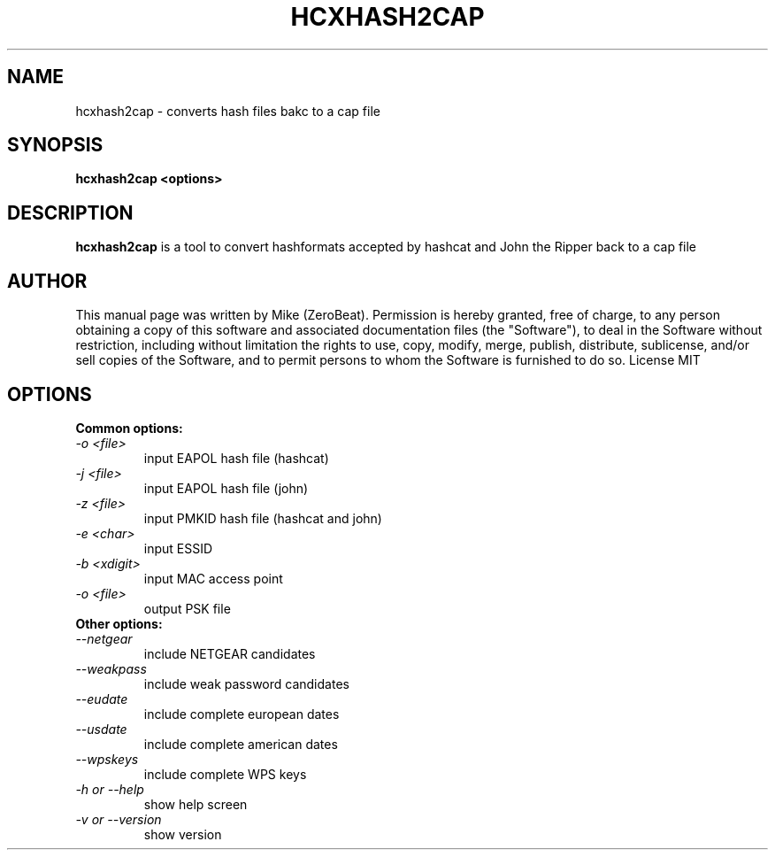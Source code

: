.TH HCXHASH2CAP "1"

.SH NAME
hcxhash2cap - converts hash files bakc to a cap file

.SH SYNOPSIS
.B  hcxhash2cap <options>

.SH DESCRIPTION
.BI hcxhash2cap
is a tool to convert hashformats accepted by hashcat and John the Ripper back to a cap file

.SH AUTHOR
This manual page was written by Mike (ZeroBeat).
Permission is hereby granted, free of charge, to any person obtaining a copy
of this software and associated documentation files (the "Software"), to deal
in the Software without restriction, including without limitation the rights
to use, copy, modify, merge, publish, distribute, sublicense, and/or sell
copies of the Software, and to permit persons to whom the Software is
furnished to do so. License MIT

.SH OPTIONS
.TP
.B Common options:
.TP
.I -o <file>
input EAPOL hash file (hashcat)
.TP
.I -j <file>
input EAPOL hash file (john)
.TP
.I -z <file>
input PMKID hash file (hashcat and john)
.TP
.I -e <char>
input ESSID
.TP
.I -b <xdigit>
input MAC access point
.TP
.I -o <file>
output PSK file
.TP
.B Other options:
.TP
.I --netgear
include NETGEAR candidates
.TP
.I --weakpass
include weak password candidates
.TP
.I --eudate
include complete european dates
.TP
.I --usdate
include complete american dates
.TP
.I --wpskeys
include complete WPS keys
.TP
.I -h or --help
show help screen
.TP
.I -v or --version
show version
.TP
